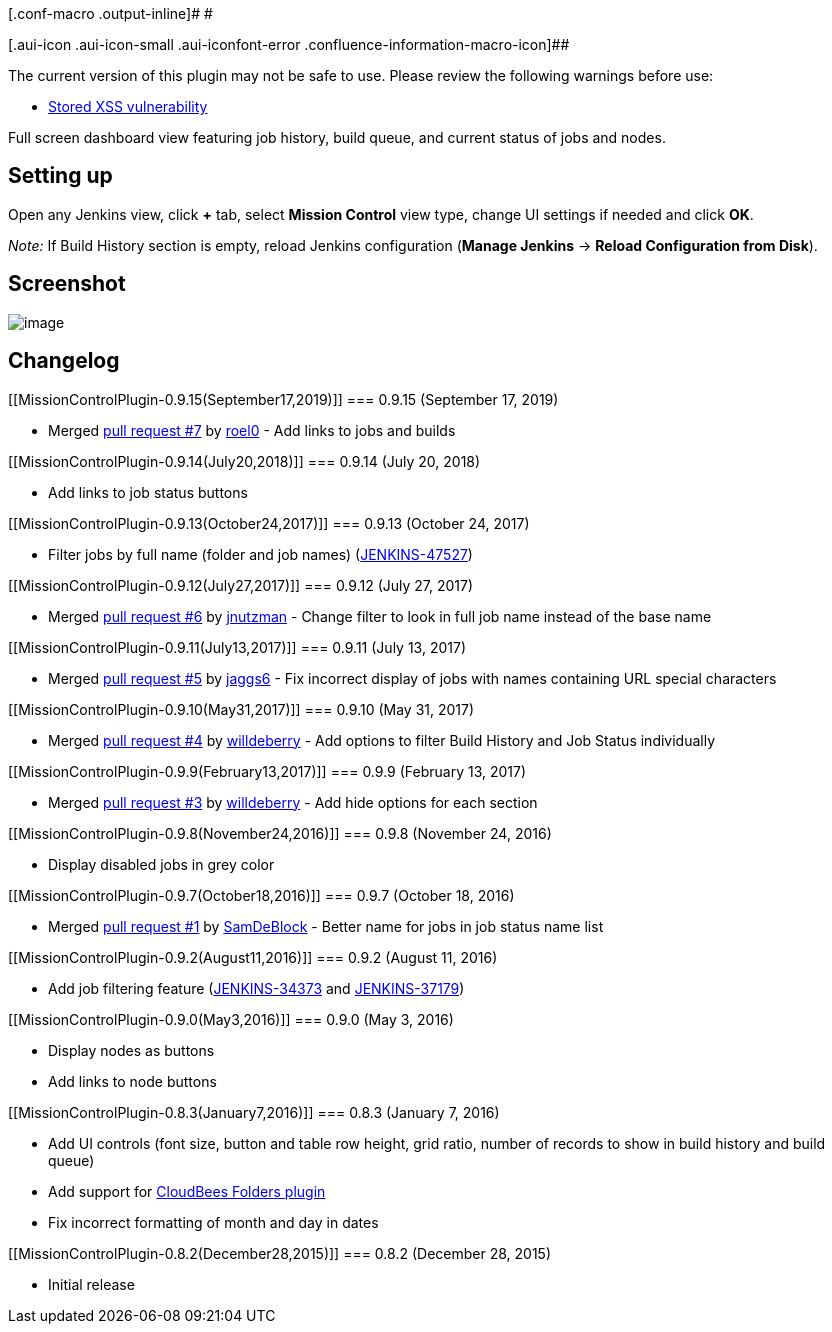 [.conf-macro .output-inline]# #

[.aui-icon .aui-icon-small .aui-iconfont-error .confluence-information-macro-icon]##

The current version of this plugin may not be safe to use. Please review
the following warnings before use:

* https://jenkins.io/security/advisory/2019-12-17/#SECURITY-1592[Stored
XSS vulnerability]

Full screen dashboard view featuring job history, build queue, and
current status of jobs and nodes.

[[MissionControlPlugin-Settingup]]
== Setting up

Open any Jenkins view, click *+* tab, select *Mission Control* view
type, change UI settings if needed and click *OK*.

_Note:_ If Build History section is empty, reload Jenkins configuration
(*Manage Jenkins* -> *Reload Configuration from Disk*).

[[MissionControlPlugin-Screenshot]]
== Screenshot

[.confluence-embedded-file-wrapper .image-center-wrapper .confluence-embedded-manual-size]#image:https://raw.githubusercontent.com/jenkinsci/mission-control-view-plugin/screenshots/Fullscreen.png[image,scaledwidth=85.0%,scaledwidth=85.0%]#

[[MissionControlPlugin-Changelog]]
== Changelog

[[MissionControlPlugin-0.9.15(September17,2019)]]
=== 0.9.15 (September 17, 2019)

* Merged
https://github.com/jenkinsci/mission-control-view-plugin/pull/7[pull
request #7] by https://github.com/roel0[roel0] - Add links to jobs and
builds

[[MissionControlPlugin-0.9.14(July20,2018)]]
=== 0.9.14 (July 20, 2018)

* Add links to job status buttons

[[MissionControlPlugin-0.9.13(October24,2017)]]
=== 0.9.13 (October 24, 2017)

* Filter jobs by full name (folder and job names)
(https://issues.jenkins-ci.org/browse/JENKINS-47527[JENKINS-47527])

[[MissionControlPlugin-0.9.12(July27,2017)]]
=== 0.9.12 (July 27, 2017)

* Merged https://github.com/jenkinsci/mission-control-view-plugin/pull/6[pull
request #6] by https://github.com/jnutzman[jnutzman] - Change filter to
look in full job name instead of the base name

[[MissionControlPlugin-0.9.11(July13,2017)]]
=== 0.9.11 (July 13, 2017)

* Merged https://github.com/jenkinsci/mission-control-view-plugin/pull/5[pull
request #5] by https://github.com/jaggs6[jaggs6] - Fix incorrect display
of jobs with names containing URL special characters

[[MissionControlPlugin-0.9.10(May31,2017)]]
=== 0.9.10 (May 31, 2017)

* Merged https://github.com/jenkinsci/mission-control-view-plugin/pull/4[pull
request #4] by https://github.com/willdeberry[willdeberry] - Add options
to filter Build History and Job Status individually

[[MissionControlPlugin-0.9.9(February13,2017)]]
=== 0.9.9 (February 13, 2017)

* Merged
https://github.com/jenkinsci/mission-control-view-plugin/pull/3[pull
request #3] by https://github.com/willdeberry[willdeberry] - Add hide
options for each section

[[MissionControlPlugin-0.9.8(November24,2016)]]
=== 0.9.8 (November 24, 2016)

* Display disabled jobs in grey color

[[MissionControlPlugin-0.9.7(October18,2016)]]
=== 0.9.7 (October 18, 2016)

* Merged
https://github.com/jenkinsci/mission-control-view-plugin/pull/1[pull
request #1] by https://github.com/SamDeBlock[SamDeBlock] - Better name
for jobs in job status name list

[[MissionControlPlugin-0.9.2(August11,2016)]]
=== 0.9.2 (August 11, 2016)

* Add job filtering feature
(https://issues.jenkins-ci.org/browse/JENKINS-34373[JENKINS-34373] and
https://issues.jenkins-ci.org/browse/JENKINS-37179[JENKINS-37179])

[[MissionControlPlugin-0.9.0(May3,2016)]]
=== 0.9.0 (May 3, 2016)

* Display nodes as buttons
* Add links to node buttons

[[MissionControlPlugin-0.8.3(January7,2016)]]
=== 0.8.3 (January 7, 2016)

* Add UI controls (font size, button and table row height, grid ratio,
number of records to show in build history and build queue)
* Add support for
https://wiki.jenkins-ci.org/display/JENKINS/CloudBees+Folders+Plugin[CloudBees
Folders plugin]
* Fix incorrect formatting of month and day in dates

[[MissionControlPlugin-0.8.2(December28,2015)]]
=== 0.8.2 (December 28, 2015)

* Initial release
